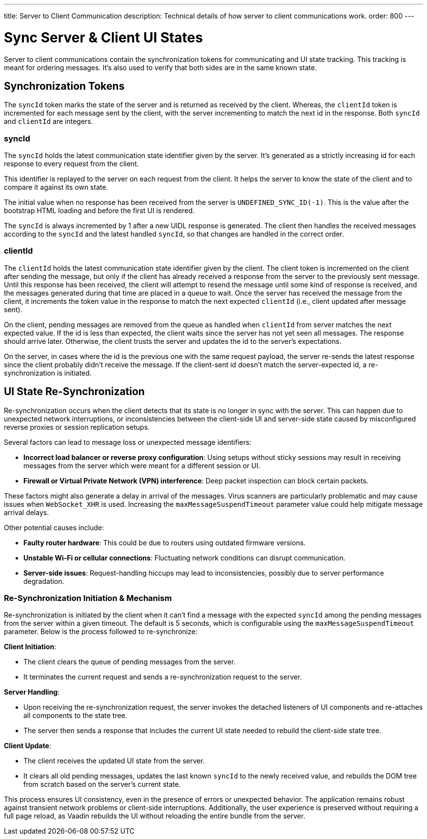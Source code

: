 ---
title: Server to Client Communication
description: Technical details of how server to client communications work.
order: 800
---


= Sync Server & Client UI States

Server to client communications contain the synchronization tokens for communicating and UI state tracking. This tracking is meant for ordering messages. It's also used to verify that both sides are in the same known state.

== Synchronization Tokens

The `syncId` token marks the state of the server and is returned as received by the client. Whereas, the `clientId` token is incremented for each message sent by the client, with the server incrementing to match the next id in the response. Both `syncId` and `clientId` are integers.


=== syncId

The `syncId` holds the latest communication state identifier given by the server. It's generated as a strictly increasing id for each response to every request from the client.

This identifier is replayed to the server on each request from the client. It helps the server to know the state of the client and to compare it against its own state.

The initial value when no response has been received from the server is `UNDEFINED_SYNC_ID(-1)`. This is the value after the bootstrap HTML loading and before the first UI is rendered.

The `syncId` is always incremented by 1 after a new UIDL response is generated. The client then handles the received messages according to the `syncId` and the latest handled `syncId`, so that changes are handled in the correct order.


=== clientId

The `clientId` holds the latest communication state identifier given by the client. The client token is incremented on the client after sending the message, but only if the client has already received a response from the server to the previously sent message. Until this response has been received, the client will attempt to resend the message until some kind of response is received, and the messages generated during that time are placed in a queue to wait. Once the server has received the message from the client, it increments the token value in the response to match the next expected `clientId` (i.e., client updated after message sent).

On the client, pending messages are removed from the queue as handled when `clientId` from server matches the next expected value. If the id is less than expected, the client waits since the server has not yet seen all messages. The response should arrive later. Otherwise, the client trusts the server and updates the id to the server's expectations.

On the server, in cases where the id is the previous one with the same request payload, the server re-sends the latest response since the client probably didn't receive the message. If the client-sent id doesn't match the server-expected id, a re-synchronization is initiated.


== UI State Re-Synchronization

Re-synchronization occurs when the client detects that its state is no longer in sync with the server. This can happen due to unexpected network interruptions, or inconsistencies between the client-side UI and server-side state caused by misconfigured reverse proxies or session replication setups.

Several factors can lead to message loss or unexpected message identifiers:

- *Incorrect load balancer or reverse proxy configuration*: Using setups without sticky sessions may result in receiving messages from the server which were meant for a different session or UI.
- *Firewall or Virtual Private Network (VPN) interference*: Deep packet inspection can block certain packets.

These factors might also generate a delay in arrival of the messages. Virus scanners are particularly problematic and may cause issues when `WebSocket_XHR` is used. Increasing the `maxMessageSuspendTimeout` parameter value could help mitigate message arrival delays.

Other potential causes include:

- *Faulty router hardware*: This could be due to routers using outdated firmware versions.
- *Unstable Wi-Fi or cellular connections*: Fluctuating network conditions can disrupt communication.
- *Server-side issues*: Request-handling hiccups may lead to inconsistencies, possibly due to server performance degradation.


=== Re-Synchronization Initiation & Mechanism

Re-synchronization is initiated by the client when it can't find a message with the expected `syncId` among the pending messages from the server within a given timeout. The default is 5 seconds, which is configurable using the `maxMessageSuspendTimeout` parameter. Below is the process followed to re-synchronize:

*Client Initiation*:

- The client clears the queue of pending messages from the server.
- It terminates the current request and sends a re-synchronization request to the server.

*Server Handling*:

- Upon receiving the re-synchronization request, the server invokes the detached listeners of UI components and re-attaches all components to the state tree.
- The server then sends a response that includes the current UI state needed to rebuild the client-side state tree.

*Client Update*:

- The client receives the updated UI state from the server.
- It clears all old pending messages, updates the last known `syncId` to the newly received value, and rebuilds the DOM tree from scratch based on the server's current state.

This process ensures UI consistency, even in the presence of errors or unexpected behavior. The application remains robust against transient network problems or client-side interruptions. Additionally, the user experience is preserved without requiring a full page reload, as Vaadin rebuilds the UI without reloading the entire bundle from the server.
